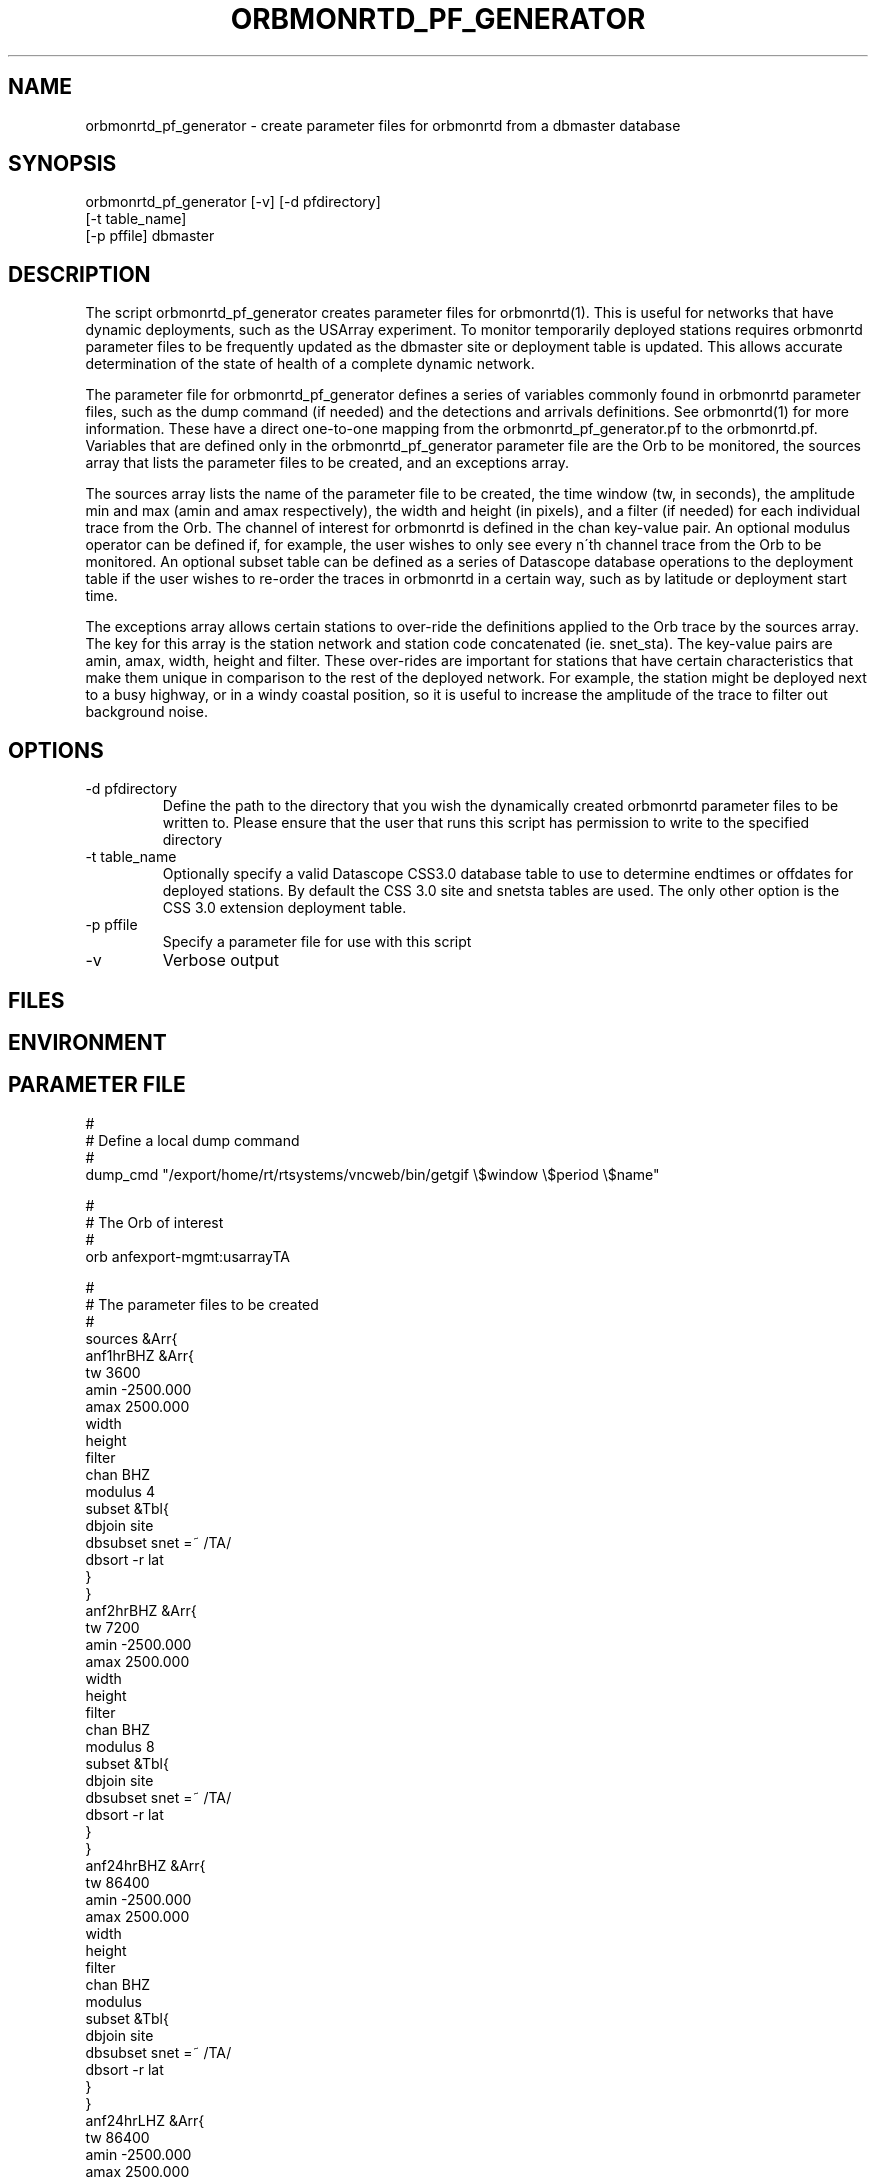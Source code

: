 .TH ORBMONRTD_PF_GENERATOR 1 "$Date$" 
.SH NAME
orbmonrtd_pf_generator \- create parameter files for orbmonrtd from a dbmaster database
.SH SYNOPSIS
.nf
orbmonrtd_pf_generator [-v] [-d pfdirectory] 
                       [-t table_name]
                       [-p pffile] dbmaster
.fi
.SH DESCRIPTION
The script orbmonrtd_pf_generator creates parameter files for
orbmonrtd(1). This is useful for networks that have dynamic
deployments, such as the USArray experiment. To monitor temporarily
deployed stations requires orbmonrtd parameter files to be frequently
updated as the dbmaster site or deployment table is updated. This allows
accurate determination of the state of health of a complete dynamic
network.

The parameter file for orbmonrtd_pf_generator defines a series of
variables commonly found in orbmonrtd parameter files, such as the dump
command (if needed) and the detections and arrivals definitions. See
orbmonrtd(1) for more information. These have a direct one\-to\-one
mapping from the orbmonrtd_pf_generator.pf to the orbmonrtd.pf.
Variables that are defined only in the orbmonrtd_pf_generator parameter
file are the Orb to be monitored, the sources array that lists the
parameter files to be created, and an exceptions array.

The sources array lists the name of the parameter file to be created,
the time window (tw, in seconds), the amplitude min and max (amin and
amax respectively), the width and height (in pixels), and a filter (if
needed) for each individual trace from the Orb. The channel of interest
for orbmonrtd is defined in the chan key\-value pair. An optional
modulus operator can be defined if, for example, the user wishes to
only see every n\'th channel trace from the Orb to be monitored. An
optional subset table can be defined as a series of Datascope database
operations to the deployment table if the user wishes to re\-order the
traces in orbmonrtd in a certain way, such as by latitude or deployment
start time.

The exceptions array allows certain stations to over\-ride the
definitions applied to the Orb trace by the sources array. The key for
this array is the station network and station code concatenated (ie.
snet_sta). The key\-value pairs are amin, amax, width, height and
filter. These over\-rides are important for stations that have certain
characteristics that make them unique in comparison to the rest of the
deployed network. For example, the station might be deployed next to a
busy highway, or in a windy coastal position, so it is useful to
increase the amplitude of the trace to filter out background noise.
.SH OPTIONS
.IP "-d pfdirectory"
Define the path to the directory that you wish the dynamically created
orbmonrtd parameter files to be written to. Please ensure that the user
that runs this script has permission to write to the specified
directory
.IP "-t table_name"
Optionally specify a valid Datascope CSS3.0 database table to use to 
determine endtimes or offdates for deployed stations. By default the 
CSS 3.0 site and snetsta tables are used. The only other option is 
the CSS 3.0 extension deployment table. 
.IP "-p pffile"
Specify a parameter file for use with this script
.IP "-v"
Verbose output
.SH FILES
.SH ENVIRONMENT
.SH PARAMETER FILE
.nf
#
# Define a local dump command
#
dump_cmd    "/export/home/rt/rtsystems/vncweb/bin/getgif \\$window \\$period \\$name"

#
# The Orb of interest
#
orb         anfexport-mgmt:usarrayTA

#
# The parameter files to be created
#
sources &Arr{
    anf1hrBHZ &Arr{
        tw      3600
        amin    -2500.000
        amax    2500.000
        width
        height
        filter
        chan    BHZ 
        modulus 4
        subset  &Tbl{
            dbjoin site
            dbsubset snet =~ /TA/
            dbsort -r lat 
        }   
    }   
    anf2hrBHZ &Arr{
        tw      7200
        amin    -2500.000
        amax    2500.000
        width
        height
        filter
        chan    BHZ 
        modulus  8
        subset  &Tbl{
            dbjoin site
            dbsubset snet =~ /TA/
            dbsort -r lat 
        }   
    }   
    anf24hrBHZ &Arr{
        tw      86400
        amin    -2500.000
        amax    2500.000
        width
        height
        filter
        chan    BHZ 
        modulus
        subset  &Tbl{
            dbjoin site
            dbsubset snet =~ /TA/
            dbsort -r lat 
        }   
    }   
    anf24hrLHZ &Arr{
        tw      86400
        amin    -2500.000
        amax    2500.000
        width
        height
        filter
        chan    LHZ 
        modulus 2
        subset  &Tbl{
            dbjoin site
            dbsubset snet =~ /TA/
            dbsort -r lat 
        }   
    }   
}

#
# Define any snet_sta exceptions that need
# special treatment to the Orb trace
#
exceptions &Arr{
    AZ_MONP2 &Arr{
        amin    -5000.000
        amax    5000.000
        width
        height
        filter
    }
}

#
# Detections array - 1 to 1 mapping to orbmonrtd
#
detections &Arr{
    BW_0.8_4_3.0_4    00ff00    0.05
    BW_0.5_4_1.2_4    ffa0a0    0.1
    BW_3.0_4_0_0      a0a0ff    0.0
}

#
# Arrivals array - 1 to 1 mapping to orbmonrtd
#
arrivals &Arr{
    S1    ff0000
    P    ff0000
    S2    00a000
    P1    ff0000
    D1    ffa0a0
    S3    0000ff
    P2    00a000
    D2    00a000
    S    ff0000
    P3    0000ff
    D3    8080ff
}

pf_revision_time 1199145710
.fi
.SH EXAMPLE
.nf
orbmonrtd_pf_generator -v -d pftmp -t deployment -p pf/orbmonrtd_pf_generator /path/to/usarray/dbmaster/usarray
.fi
.SH RETURN VALUES
An example orbmonrtd parameter file created by this script follows:
.nf

hostname{rt}54% cat anf2hrBHZ.pf

arrivals        &Arr{
    D1  ffa0a0
    D2  00a000
    D3  8080ff
    P   ff0000
    P1  ff0000
    P2  00a000
    P3  0000ff
    S   ff0000
    S1  ff0000
    S2  00a000
    S3  0000ff
}
detections      &Arr{
    BW_0.5_4_1.2_4      ffa0a0    0.1
    BW_0.8_4_3.0_4      00ff00    0.05
    BW_3.0_4_0_0        a0a0ff    0.0
}
dump    "/export/home/rt/rtsystems/vncweb/bin/getgif $window $period $name"
filter
pf_revision_time        1208991095
sources &Tbl{
    TA_A06A_BHZ anfexport-mgmt:usarrayTA 7200 -2500.000 2500.000
    TA_A08A_BHZ anfexport-mgmt:usarrayTA 7200 -2500.000 2500.000
    TA_B07A_BHZ anfexport-mgmt:usarrayTA 7200 -2500.000 2500.000
    TA_B15A_BHZ anfexport-mgmt:usarrayTA 7200 -2500.000 2500.000
    TA_C08A_BHZ anfexport-mgmt:usarrayTA 7200 -2500.000 2500.000
    TA_D07A_BHZ anfexport-mgmt:usarrayTA 7200 -2500.000 2500.000
    TA_D10A_BHZ anfexport-mgmt:usarrayTA 7200 -2500.000 2500.000
    TA_E06A_BHZ anfexport-mgmt:usarrayTA 7200 -2500.000 2500.000
    TA_E14A_BHZ anfexport-mgmt:usarrayTA 7200 -2500.000 2500.000
    TA_F07A_BHZ anfexport-mgmt:usarrayTA 7200 -2500.000 2500.000
    TA_F09A_BHZ anfexport-mgmt:usarrayTA 7200 -2500.000 2500.000
    TA_G14A_BHZ anfexport-mgmt:usarrayTA 7200 -2500.000 2500.000
    TA_H16A_BHZ anfexport-mgmt:usarrayTA 7200 -2500.000 2500.000
    TA_H12A_BHZ anfexport-mgmt:usarrayTA 7200 -2500.000 2500.000
    TA_I17A_BHZ anfexport-mgmt:usarrayTA 7200 -2500.000 2500.000
    TA_J15A_BHZ anfexport-mgmt:usarrayTA 7200 -2500.000 2500.000
    TA_J18A_BHZ anfexport-mgmt:usarrayTA 7200 -2500.000 2500.000
    TA_K20A_BHZ anfexport-mgmt:usarrayTA 7200 -2500.000 2500.000
    TA_L17A_BHZ anfexport-mgmt:usarrayTA 7200 -2500.000 2500.000
    TA_L21A_BHZ anfexport-mgmt:usarrayTA 7200 -2500.000 2500.000
    TA_M15A_BHZ anfexport-mgmt:usarrayTA 7200 -2500.000 2500.000
    TA_N17A_BHZ anfexport-mgmt:usarrayTA 7200 -2500.000 2500.000
    TA_N11A_BHZ anfexport-mgmt:usarrayTA 7200 -2500.000 2500.000
    TA_O18A_BHZ anfexport-mgmt:usarrayTA 7200 -2500.000 2500.000
    TA_P18A_BHZ anfexport-mgmt:usarrayTA 7200 -2500.000 2500.000
    TA_P12A_BHZ anfexport-mgmt:usarrayTA 7200 -2500.000 2500.000
    TA_Q13A_BHZ anfexport-mgmt:usarrayTA 7200 -2500.000 2500.000
    TA_R18A_BHZ anfexport-mgmt:usarrayTA 7200 -2500.000 2500.000
    TA_R22A_BHZ anfexport-mgmt:usarrayTA 7200 -2500.000 2500.000
    TA_S18A_BHZ anfexport-mgmt:usarrayTA 7200 -2500.000 2500.000
    TA_T18A_BHZ anfexport-mgmt:usarrayTA 7200 -2500.000 2500.000
    TA_T12A_BHZ anfexport-mgmt:usarrayTA 7200 -2500.000 2500.000
    TA_U13A_BHZ anfexport-mgmt:usarrayTA 7200 -2500.000 2500.000
    TA_V20A_BHZ anfexport-mgmt:usarrayTA 7200 -2500.000 2500.000
    TA_W15A_BHZ anfexport-mgmt:usarrayTA 7200 -2500.000 2500.000
    TA_W22A_BHZ anfexport-mgmt:usarrayTA 7200 -2500.000 2500.000
    TA_X19A_BHZ anfexport-mgmt:usarrayTA 7200 -2500.000 2500.000
    TA_Y20A_BHZ anfexport-mgmt:usarrayTA 7200 -2500.000 2500.000
    TA_Z21A_BHZ anfexport-mgmt:usarrayTA 7200 -2500.000 2500.000
    TA_113A_BHZ anfexport-mgmt:usarrayTA 7200 -2500.000 2500.000
    TA_126A_BHZ anfexport-mgmt:usarrayTA 7200 -2500.000 2500.000
    TA_222A_BHZ anfexport-mgmt:usarrayTA 7200 -2500.000 2500.000
    TA_218A_BHZ anfexport-mgmt:usarrayTA 7200 -2500.000 2500.000
    TA_327A_BHZ anfexport-mgmt:usarrayTA 7200 -2500.000 2500.000
    TA_527A_BHZ anfexport-mgmt:usarrayTA 7200 -2500.000 2500.000
}
.fi
.SH LIBRARY
.SH ATTRIBUTES
.SH DIAGNOSTICS
.SH "SEE ALSO"
.nf
orbmonrtd(1)
.fi
.SH "BUGS AND CAVEATS"
A deployment table is required for the dbmaster database. The script will die without one defined.
.SH AUTHOR
.nf
Rob Newman
University of California, San Diego
.fi
# This is just an id line from rcs.
.\" $Id$
